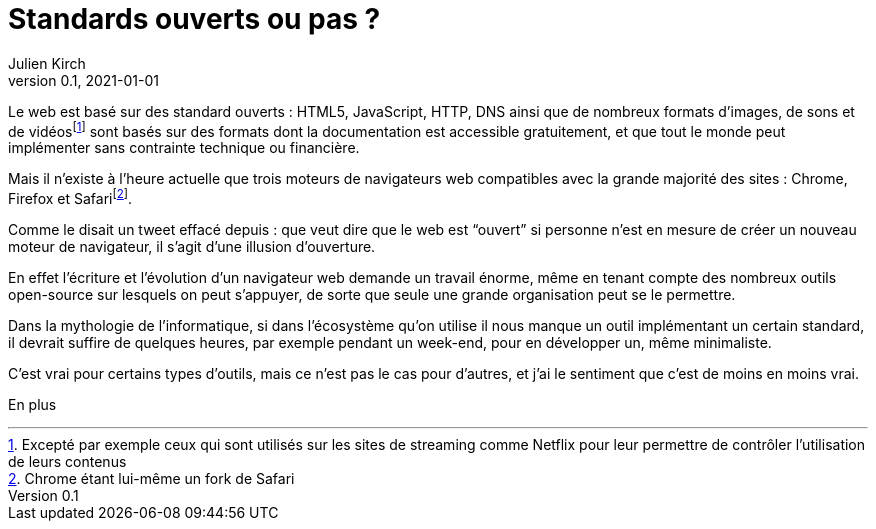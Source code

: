 = Standards ouverts ou pas ?
Julien Kirch
v0.1, 2021-01-01
:article_lang: fr

Le web est basé sur des standard ouverts : HTML5, JavaScript, HTTP, DNS ainsi que de nombreux formats d'images, de sons et de vidéosfootnote:[Excepté par exemple ceux qui sont utilisés sur les sites de streaming comme Netflix pour leur permettre de contrôler l'utilisation de leurs contenus] sont basés sur des formats dont la documentation est accessible gratuitement, et que tout le monde peut implémenter sans contrainte technique ou financière.

Mais il n'existe à l'heure actuelle que trois moteurs de navigateurs web compatibles avec la grande majorité des sites : Chrome, Firefox et Safarifootnote:[Chrome étant lui-même un fork de Safari].

Comme le disait un tweet effacé depuis : que veut dire que le web est "`ouvert`" si personne n'est en mesure de créer un nouveau moteur de navigateur, il s'agit d'une illusion d'ouverture.

En effet l'écriture et l'évolution d'un navigateur web demande un travail énorme, même en tenant compte des nombreux outils open-source sur lesquels on peut s'appuyer, de sorte que seule une grande organisation peut se le permettre.

Dans la mythologie de l'informatique, si dans l'écosystème qu'on utilise il nous manque un outil implémentant un certain standard, il devrait suffire de quelques heures, par exemple pendant un week-end, pour en développer un, même minimaliste.

C'est vrai pour certains types d'outils, mais ce n'est pas le cas pour d'autres, et j'ai le sentiment que c'est de moins en moins vrai.

En plus 